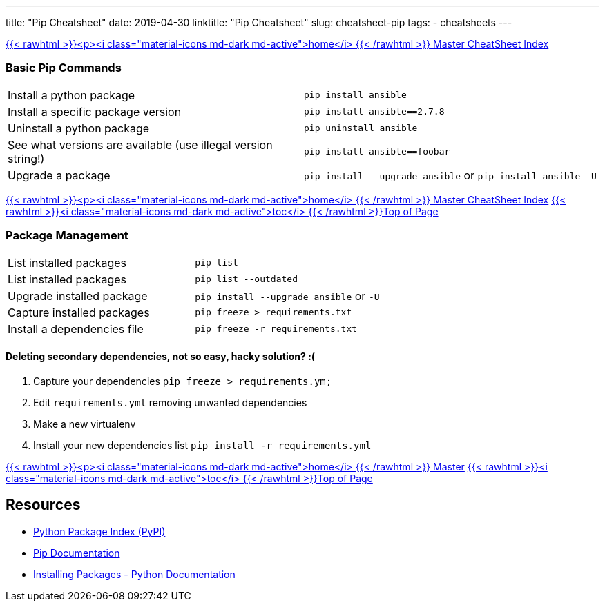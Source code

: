 ---
title: "Pip Cheatsheet"
date: 2019-04-30
linktitle: "Pip Cheatsheet"
slug: cheatsheet-pip
tags:
  - cheatsheets
---

:toc2:
:toc-title: Sections

link:/cheatsheets/index-cheatsheets[{{< rawhtml >}}<p><i class="material-icons md-dark md-active">home</i> {{< /rawhtml >}}  Master CheatSheet Index]

=== Basic Pip Commands

[cols=2]
|===
| Install a python package
| `pip install ansible`

| Install a specific package version
| `pip install ansible==2.7.8`

| Uninstall a python package
| `pip uninstall ansible`

| See what versions are available (use illegal version string!)
| `pip install ansible==foobar`

| Upgrade a package
| `pip install --upgrade ansible` or `pip install ansible -U`
|===


link:/cheatsheets/index-cheatsheets[{{< rawhtml >}}<p><i class="material-icons md-dark md-active">home</i> {{< /rawhtml >}}  Master CheatSheet Index] <<TOP,{{< rawhtml >}}<i class="material-icons md-dark md-active">toc</i> {{< /rawhtml >}}Top of Page>>

=== Package Management

[cols=2]
|===
| List installed packages
| `pip list`

| List installed packages
| `pip list --outdated`

| Upgrade installed package
|  `pip install --upgrade  ansible`  or `-U`

| Capture installed packages
| `pip freeze > requirements.txt`

| Install a dependencies file
| `pip freeze -r requirements.txt`
|===

==== Deleting secondary dependencies, not so easy, hacky solution? :(

. Capture your dependencies `pip freeze > requirements.ym;`
. Edit `requirements.yml` removing unwanted dependencies
. Make a new virtualenv
. Install your new dependencies list `pip install -r requirements.yml`


link:/cheatsheets/index-cheatsheets[{{< rawhtml >}}<p><i class="material-icons md-dark md-active">home</i> {{< /rawhtml >}}  Master] <<TOP,{{< rawhtml >}}<i class="material-icons md-dark md-active">toc</i> {{< /rawhtml >}}Top of Page>>


== Resources

* link:https://https://pypi.org/[Python Package Index (PyPI)]
* link:https://pip.pypa.io/en/stable/[Pip Documentation]
* link:https://docs.python.org/3/installing/index.html[Installing Packages - Python Documentation]

////
=== Isolating and Deploying Dependencies

link:https://12factor.net/dependencies[Isolate Dependencies!]
////
